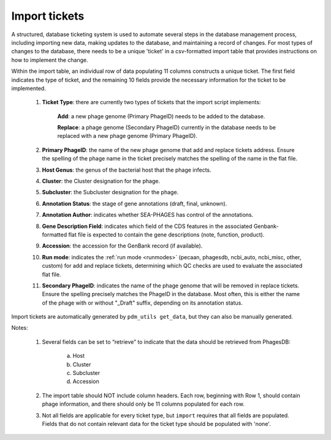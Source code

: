 .. _ticketimport:

Import tickets
==============

A structured, database ticketing system is used to automate several steps in the database management process, including importing new data, making updates to the database, and maintaining a record of changes. For most types of changes to the database, there needs to be a unique 'ticket' in a csv-formatted import table that provides instructions on how to implement the change.

Within the import table, an individual row of data populating 11 columns constructs a unique ticket. The first field indicates the type of ticket, and the remaining 10 fields provide the necessary information for the ticket to be implemented.

    1. **Ticket Type**: there are currently two types of tickets that the import script implements:

        **Add**: a new phage genome (Primary PhageID) needs to be added to the database.

        **Replace**: a phage genome (Secondary PhageID) currently in the database needs to be replaced with a new phage genome (Primary PhageID).

    2. **Primary PhageID**: the name of the new phage genome that add and replace tickets address. Ensure the spelling of the phage name in the ticket precisely matches the spelling of the name in the flat file.

    3. **Host Genus**: the genus of the bacterial host that the phage infects.

    4. **Cluster**: the Cluster designation for the phage.

    5. **Subcluster**: the Subcluster designation for the phage.

    6. **Annotation Status**: the stage of gene annotations (draft, final, unknown).

    7. **Annotation Author**: indicates whether SEA-PHAGES has control of the annotations.

    8. **Gene Description Field**: indicates which field of the CDS features in the associated Genbank-formatted flat file is expected to contain the gene descriptions (note, function, product).

    9. **Accession**: the accession for the GenBank record (if available).

    10. **Run mode**: indicates the :ref:`run mode <runmodes>` (pecaan, phagesdb, ncbi_auto, ncbi_misc, other, custom) for add and replace tickets, determining which QC checks are used to evaluate the associated flat file.

    11. **Secondary PhageID**: indicates the name of the phage genome that will be removed in replace tickets. Ensure the spelling precisely matches the PhageID in the database. Most often, this is either the name of the phage with or without "_Draft" suffix, depending on its annotation status.

Import tickets are automatically generated by ``pdm_utils get_data``, but they can also be manually generated.



Notes:

    1. Several fields can be set to “retrieve” to indicate that the data should be retrieved from PhagesDB:

        a. Host
        b. Cluster
        c. Subcluster
        d. Accession

    2. The import table should NOT include column headers. Each row, beginning with Row 1, should contain phage information, and there should only be 11 columns populated for each row.

    3. Not all fields are applicable for every ticket type, but ``import`` requires that all fields are populated. Fields that do not contain relevant data for the ticket type should be populated with 'none'.

